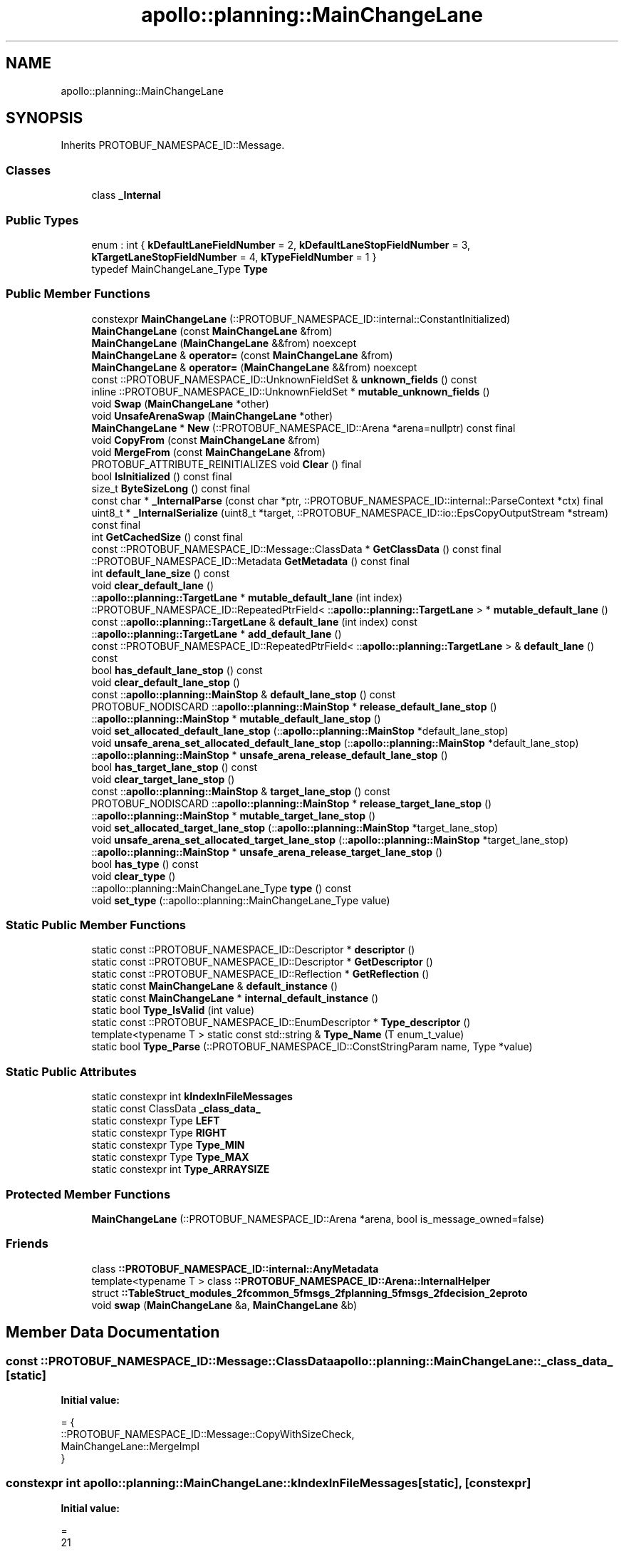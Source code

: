 .TH "apollo::planning::MainChangeLane" 3 "Sun Sep 3 2023" "Version 8.0" "Cyber-Cmake" \" -*- nroff -*-
.ad l
.nh
.SH NAME
apollo::planning::MainChangeLane
.SH SYNOPSIS
.br
.PP
.PP
Inherits PROTOBUF_NAMESPACE_ID::Message\&.
.SS "Classes"

.in +1c
.ti -1c
.RI "class \fB_Internal\fP"
.br
.in -1c
.SS "Public Types"

.in +1c
.ti -1c
.RI "enum : int { \fBkDefaultLaneFieldNumber\fP = 2, \fBkDefaultLaneStopFieldNumber\fP = 3, \fBkTargetLaneStopFieldNumber\fP = 4, \fBkTypeFieldNumber\fP = 1 }"
.br
.ti -1c
.RI "typedef MainChangeLane_Type \fBType\fP"
.br
.in -1c
.SS "Public Member Functions"

.in +1c
.ti -1c
.RI "constexpr \fBMainChangeLane\fP (::PROTOBUF_NAMESPACE_ID::internal::ConstantInitialized)"
.br
.ti -1c
.RI "\fBMainChangeLane\fP (const \fBMainChangeLane\fP &from)"
.br
.ti -1c
.RI "\fBMainChangeLane\fP (\fBMainChangeLane\fP &&from) noexcept"
.br
.ti -1c
.RI "\fBMainChangeLane\fP & \fBoperator=\fP (const \fBMainChangeLane\fP &from)"
.br
.ti -1c
.RI "\fBMainChangeLane\fP & \fBoperator=\fP (\fBMainChangeLane\fP &&from) noexcept"
.br
.ti -1c
.RI "const ::PROTOBUF_NAMESPACE_ID::UnknownFieldSet & \fBunknown_fields\fP () const"
.br
.ti -1c
.RI "inline ::PROTOBUF_NAMESPACE_ID::UnknownFieldSet * \fBmutable_unknown_fields\fP ()"
.br
.ti -1c
.RI "void \fBSwap\fP (\fBMainChangeLane\fP *other)"
.br
.ti -1c
.RI "void \fBUnsafeArenaSwap\fP (\fBMainChangeLane\fP *other)"
.br
.ti -1c
.RI "\fBMainChangeLane\fP * \fBNew\fP (::PROTOBUF_NAMESPACE_ID::Arena *arena=nullptr) const final"
.br
.ti -1c
.RI "void \fBCopyFrom\fP (const \fBMainChangeLane\fP &from)"
.br
.ti -1c
.RI "void \fBMergeFrom\fP (const \fBMainChangeLane\fP &from)"
.br
.ti -1c
.RI "PROTOBUF_ATTRIBUTE_REINITIALIZES void \fBClear\fP () final"
.br
.ti -1c
.RI "bool \fBIsInitialized\fP () const final"
.br
.ti -1c
.RI "size_t \fBByteSizeLong\fP () const final"
.br
.ti -1c
.RI "const char * \fB_InternalParse\fP (const char *ptr, ::PROTOBUF_NAMESPACE_ID::internal::ParseContext *ctx) final"
.br
.ti -1c
.RI "uint8_t * \fB_InternalSerialize\fP (uint8_t *target, ::PROTOBUF_NAMESPACE_ID::io::EpsCopyOutputStream *stream) const final"
.br
.ti -1c
.RI "int \fBGetCachedSize\fP () const final"
.br
.ti -1c
.RI "const ::PROTOBUF_NAMESPACE_ID::Message::ClassData * \fBGetClassData\fP () const final"
.br
.ti -1c
.RI "::PROTOBUF_NAMESPACE_ID::Metadata \fBGetMetadata\fP () const final"
.br
.ti -1c
.RI "int \fBdefault_lane_size\fP () const"
.br
.ti -1c
.RI "void \fBclear_default_lane\fP ()"
.br
.ti -1c
.RI "::\fBapollo::planning::TargetLane\fP * \fBmutable_default_lane\fP (int index)"
.br
.ti -1c
.RI "::PROTOBUF_NAMESPACE_ID::RepeatedPtrField< ::\fBapollo::planning::TargetLane\fP > * \fBmutable_default_lane\fP ()"
.br
.ti -1c
.RI "const ::\fBapollo::planning::TargetLane\fP & \fBdefault_lane\fP (int index) const"
.br
.ti -1c
.RI "::\fBapollo::planning::TargetLane\fP * \fBadd_default_lane\fP ()"
.br
.ti -1c
.RI "const ::PROTOBUF_NAMESPACE_ID::RepeatedPtrField< ::\fBapollo::planning::TargetLane\fP > & \fBdefault_lane\fP () const"
.br
.ti -1c
.RI "bool \fBhas_default_lane_stop\fP () const"
.br
.ti -1c
.RI "void \fBclear_default_lane_stop\fP ()"
.br
.ti -1c
.RI "const ::\fBapollo::planning::MainStop\fP & \fBdefault_lane_stop\fP () const"
.br
.ti -1c
.RI "PROTOBUF_NODISCARD ::\fBapollo::planning::MainStop\fP * \fBrelease_default_lane_stop\fP ()"
.br
.ti -1c
.RI "::\fBapollo::planning::MainStop\fP * \fBmutable_default_lane_stop\fP ()"
.br
.ti -1c
.RI "void \fBset_allocated_default_lane_stop\fP (::\fBapollo::planning::MainStop\fP *default_lane_stop)"
.br
.ti -1c
.RI "void \fBunsafe_arena_set_allocated_default_lane_stop\fP (::\fBapollo::planning::MainStop\fP *default_lane_stop)"
.br
.ti -1c
.RI "::\fBapollo::planning::MainStop\fP * \fBunsafe_arena_release_default_lane_stop\fP ()"
.br
.ti -1c
.RI "bool \fBhas_target_lane_stop\fP () const"
.br
.ti -1c
.RI "void \fBclear_target_lane_stop\fP ()"
.br
.ti -1c
.RI "const ::\fBapollo::planning::MainStop\fP & \fBtarget_lane_stop\fP () const"
.br
.ti -1c
.RI "PROTOBUF_NODISCARD ::\fBapollo::planning::MainStop\fP * \fBrelease_target_lane_stop\fP ()"
.br
.ti -1c
.RI "::\fBapollo::planning::MainStop\fP * \fBmutable_target_lane_stop\fP ()"
.br
.ti -1c
.RI "void \fBset_allocated_target_lane_stop\fP (::\fBapollo::planning::MainStop\fP *target_lane_stop)"
.br
.ti -1c
.RI "void \fBunsafe_arena_set_allocated_target_lane_stop\fP (::\fBapollo::planning::MainStop\fP *target_lane_stop)"
.br
.ti -1c
.RI "::\fBapollo::planning::MainStop\fP * \fBunsafe_arena_release_target_lane_stop\fP ()"
.br
.ti -1c
.RI "bool \fBhas_type\fP () const"
.br
.ti -1c
.RI "void \fBclear_type\fP ()"
.br
.ti -1c
.RI "::apollo::planning::MainChangeLane_Type \fBtype\fP () const"
.br
.ti -1c
.RI "void \fBset_type\fP (::apollo::planning::MainChangeLane_Type value)"
.br
.in -1c
.SS "Static Public Member Functions"

.in +1c
.ti -1c
.RI "static const ::PROTOBUF_NAMESPACE_ID::Descriptor * \fBdescriptor\fP ()"
.br
.ti -1c
.RI "static const ::PROTOBUF_NAMESPACE_ID::Descriptor * \fBGetDescriptor\fP ()"
.br
.ti -1c
.RI "static const ::PROTOBUF_NAMESPACE_ID::Reflection * \fBGetReflection\fP ()"
.br
.ti -1c
.RI "static const \fBMainChangeLane\fP & \fBdefault_instance\fP ()"
.br
.ti -1c
.RI "static const \fBMainChangeLane\fP * \fBinternal_default_instance\fP ()"
.br
.ti -1c
.RI "static bool \fBType_IsValid\fP (int value)"
.br
.ti -1c
.RI "static const ::PROTOBUF_NAMESPACE_ID::EnumDescriptor * \fBType_descriptor\fP ()"
.br
.ti -1c
.RI "template<typename T > static const std::string & \fBType_Name\fP (T enum_t_value)"
.br
.ti -1c
.RI "static bool \fBType_Parse\fP (::PROTOBUF_NAMESPACE_ID::ConstStringParam name, Type *value)"
.br
.in -1c
.SS "Static Public Attributes"

.in +1c
.ti -1c
.RI "static constexpr int \fBkIndexInFileMessages\fP"
.br
.ti -1c
.RI "static const ClassData \fB_class_data_\fP"
.br
.ti -1c
.RI "static constexpr Type \fBLEFT\fP"
.br
.ti -1c
.RI "static constexpr Type \fBRIGHT\fP"
.br
.ti -1c
.RI "static constexpr Type \fBType_MIN\fP"
.br
.ti -1c
.RI "static constexpr Type \fBType_MAX\fP"
.br
.ti -1c
.RI "static constexpr int \fBType_ARRAYSIZE\fP"
.br
.in -1c
.SS "Protected Member Functions"

.in +1c
.ti -1c
.RI "\fBMainChangeLane\fP (::PROTOBUF_NAMESPACE_ID::Arena *arena, bool is_message_owned=false)"
.br
.in -1c
.SS "Friends"

.in +1c
.ti -1c
.RI "class \fB::PROTOBUF_NAMESPACE_ID::internal::AnyMetadata\fP"
.br
.ti -1c
.RI "template<typename T > class \fB::PROTOBUF_NAMESPACE_ID::Arena::InternalHelper\fP"
.br
.ti -1c
.RI "struct \fB::TableStruct_modules_2fcommon_5fmsgs_2fplanning_5fmsgs_2fdecision_2eproto\fP"
.br
.ti -1c
.RI "void \fBswap\fP (\fBMainChangeLane\fP &a, \fBMainChangeLane\fP &b)"
.br
.in -1c
.SH "Member Data Documentation"
.PP 
.SS "const ::PROTOBUF_NAMESPACE_ID::Message::ClassData apollo::planning::MainChangeLane::_class_data_\fC [static]\fP"
\fBInitial value:\fP
.PP
.nf
= {
    ::PROTOBUF_NAMESPACE_ID::Message::CopyWithSizeCheck,
    MainChangeLane::MergeImpl
}
.fi
.SS "constexpr int apollo::planning::MainChangeLane::kIndexInFileMessages\fC [static]\fP, \fC [constexpr]\fP"
\fBInitial value:\fP
.PP
.nf
=
    21
.fi
.SS "constexpr MainChangeLane_Type apollo::planning::MainChangeLane::LEFT\fC [static]\fP, \fC [constexpr]\fP"
\fBInitial value:\fP
.PP
.nf
=
    MainChangeLane_Type_LEFT
.fi
.SS "constexpr MainChangeLane_Type apollo::planning::MainChangeLane::RIGHT\fC [static]\fP, \fC [constexpr]\fP"
\fBInitial value:\fP
.PP
.nf
=
    MainChangeLane_Type_RIGHT
.fi
.SS "constexpr int apollo::planning::MainChangeLane::Type_ARRAYSIZE\fC [static]\fP, \fC [constexpr]\fP"
\fBInitial value:\fP
.PP
.nf
=
    MainChangeLane_Type_Type_ARRAYSIZE
.fi
.SS "constexpr MainChangeLane_Type apollo::planning::MainChangeLane::Type_MAX\fC [static]\fP, \fC [constexpr]\fP"
\fBInitial value:\fP
.PP
.nf
=
    MainChangeLane_Type_Type_MAX
.fi
.SS "constexpr MainChangeLane_Type apollo::planning::MainChangeLane::Type_MIN\fC [static]\fP, \fC [constexpr]\fP"
\fBInitial value:\fP
.PP
.nf
=
    MainChangeLane_Type_Type_MIN
.fi


.SH "Author"
.PP 
Generated automatically by Doxygen for Cyber-Cmake from the source code\&.

